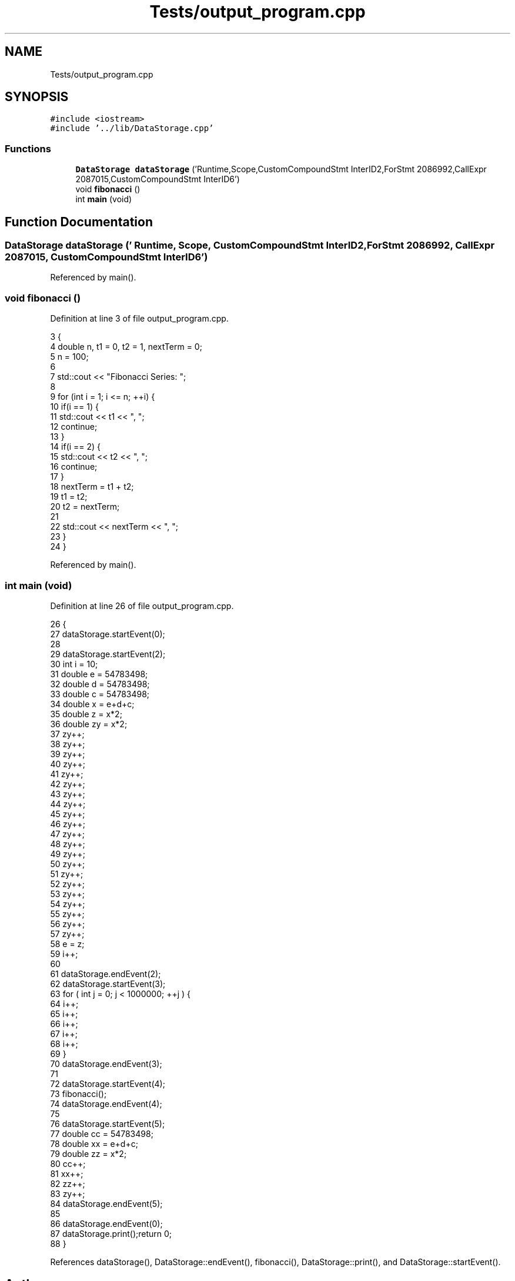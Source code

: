 .TH "Tests/output_program.cpp" 3 "Sun Nov 14 2021" "Version 1.0" "Hagn Tool Performance Counter" \" -*- nroff -*-
.ad l
.nh
.SH NAME
Tests/output_program.cpp
.SH SYNOPSIS
.br
.PP
\fC#include <iostream>\fP
.br
\fC#include '\&.\&./lib/DataStorage\&.cpp'\fP
.br

.SS "Functions"

.in +1c
.ti -1c
.RI "\fBDataStorage\fP \fBdataStorage\fP ('Runtime,Scope,CustomCompoundStmt InterID2,ForStmt 2086992,CallExpr 2087015,CustomCompoundStmt InterID6')"
.br
.ti -1c
.RI "void \fBfibonacci\fP ()"
.br
.ti -1c
.RI "int \fBmain\fP (void)"
.br
.in -1c
.SH "Function Documentation"
.PP 
.SS "\fBDataStorage\fP dataStorage (' Runtime, Scope, CustomCompoundStmt InterID2, ForStmt 2086992, CallExpr 2087015, CustomCompoundStmt InterID6')"

.PP
Referenced by main()\&.
.SS "void fibonacci ()"

.PP
Definition at line 3 of file output_program\&.cpp\&.
.PP
.nf
3                                                                                                                                                    {
4     double n, t1 = 0, t2 = 1, nextTerm = 0;
5     n = 100;
6 
7     std::cout << "Fibonacci Series: ";
8 
9     for (int i = 1; i <= n; ++i) {
10         if(i == 1) {
11             std::cout << t1 << ", ";
12             continue;
13         }
14         if(i == 2) {
15             std::cout << t2 << ", ";
16             continue;
17         }
18         nextTerm = t1 + t2;
19         t1 = t2;
20         t2 = nextTerm;
21 
22         std::cout << nextTerm << ", ";
23     }
24 }
.fi
.PP
Referenced by main()\&.
.SS "int main (void)"

.PP
Definition at line 26 of file output_program\&.cpp\&.
.PP
.nf
26                {
27 dataStorage\&.startEvent(0);
28 
29     dataStorage\&.startEvent(2);
30 int i = 10;
31     double e = 54783498;
32     double d = 54783498;
33     double c = 54783498;
34     double x = e+d+c;
35     double z = x*2;
36     double zy = x*2;
37     zy++;
38     zy++;
39     zy++;
40     zy++;
41     zy++;
42     zy++;
43     zy++;
44     zy++;
45     zy++;
46     zy++;
47     zy++;
48     zy++;
49     zy++;
50     zy++;
51     zy++;
52     zy++;
53     zy++;
54     zy++;
55     zy++;
56     zy++;
57     zy++;
58     e = z;
59     i++;
60 
61     dataStorage\&.endEvent(2);
62 dataStorage\&.startEvent(3);
63 for ( int j = 0; j < 1000000; ++j ) {
64         i++;
65         i++;
66         i++;
67         i++;
68         i++;
69     }
70 dataStorage\&.endEvent(3);
71 
72     dataStorage\&.startEvent(4);
73 fibonacci();
74 dataStorage\&.endEvent(4);
75 
76     dataStorage\&.startEvent(5);
77 double cc = 54783498;
78     double xx = e+d+c;
79     double zz = x*2;
80     cc++;
81     xx++;
82     zz++;
83     zy++;
84 dataStorage\&.endEvent(5);
85 
86     dataStorage\&.endEvent(0);
87 dataStorage\&.print();return 0;
88 }
.fi
.PP
References dataStorage(), DataStorage::endEvent(), fibonacci(), DataStorage::print(), and DataStorage::startEvent()\&.
.SH "Author"
.PP 
Generated automatically by Doxygen for Hagn Tool Performance Counter from the source code\&.
